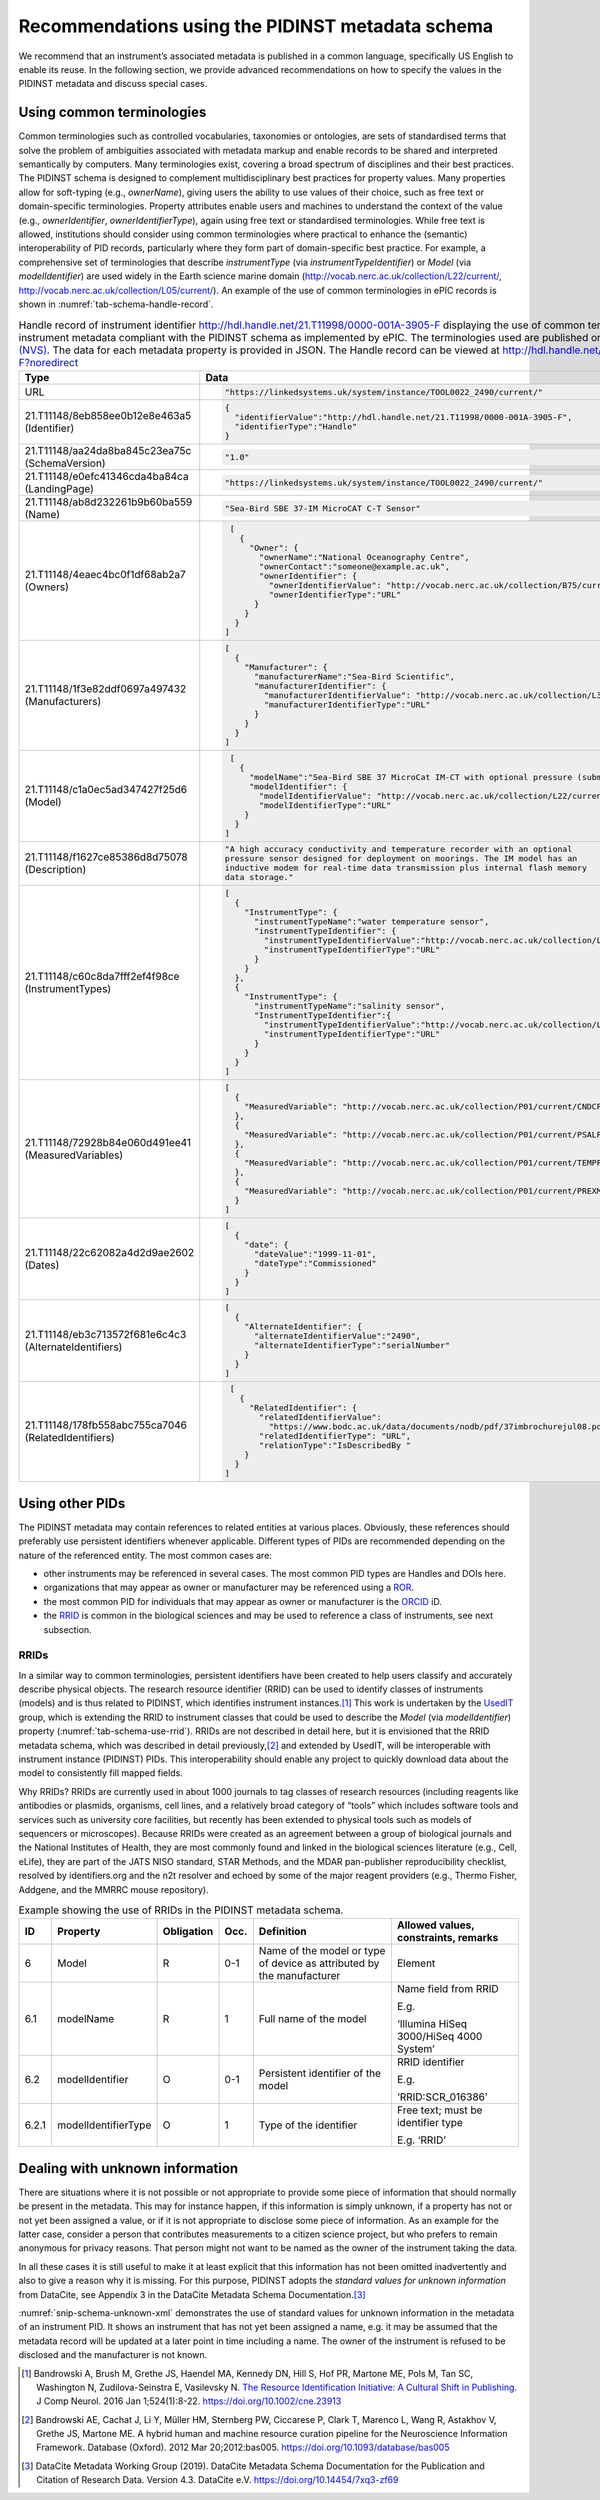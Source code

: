 .. _pidinst-metadata-schema-recommendations:

Recommendations using the PIDINST metadata schema
=================================================

We recommend that an instrument’s associated metadata is published in
a common language, specifically US English to enable its reuse.  In
the following section, we provide advanced recommendations on how to
specify the values in the PIDINST metadata and discuss special cases.

.. _pidinst-metadata-schema-terminologies:

Using common terminologies
--------------------------

Common terminologies such as controlled vocabularies, taxonomies or
ontologies, are sets of standardised terms that solve the problem of
ambiguities associated with metadata markup and enable records to be
shared and interpreted semantically by computers.  Many terminologies
exist, covering a broad spectrum of disciplines and their best
practices.  The PIDINST schema is designed to complement
multidisciplinary best practices for property values.  Many properties
allow for soft-typing (e.g., *ownerName*), giving users the ability to
use values of their choice, such as free text or domain-specific
terminologies.  Property attributes enable users and machines to
understand the context of the value (e.g., *ownerIdentifier*,
*ownerIdentifierType*), again using free text or standardised
terminologies.  While free text is allowed, institutions should
consider using common terminologies where practical to enhance the
(semantic) interoperability of PID records, particularly where they
form part of domain-specific best practice.  For example, a
comprehensive set of terminologies that describe *instrumentType* (via
*instrumentTypeIdentifier*) or *Model* (via *modelIdentifier*) are
used widely in the Earth science marine domain
(`http://vocab.nerc.ac.uk/collection/L22/current/ <http://vocab.nerc.ac.uk/collection/L22/current/>`_,
`http://vocab.nerc.ac.uk/collection/L05/current/ <http://vocab.nerc.ac.uk/collection/L05/current/>`_).
An example of the use of common terminologies in ePIC records is shown
in :numref:`tab-schema-handle-record`.

.. table:: Handle record of instrument identifier
	   http://hdl.handle.net/21.T11998/0000-001A-3905-F displaying
	   the use of common terminologies to identify instrument
	   metadata compliant with the PIDINST schema as implemented
	   by ePIC.  The terminologies used are published on the `NERC
	   Vocabulary Server (NVS) <NVS_>`_.  The data for each
	   metadata property is provided in JSON.  The Handle record
	   can be viewed at
	   http://hdl.handle.net/21.T11998/0000-001A-3905-F?noredirect
    :name: tab-schema-handle-record
    :class: longtable

    +------------------------------------+--------------------------------------------------------------------------------------------------------------+
    | Type                               | Data                                                                                                         |
    +====================================+==============================================================================================================+
    | URL                                | .. code-block:: JSON                                                                                         |
    |                                    |                                                                                                              |
    |                                    |     "https://linkedsystems.uk/system/instance/TOOL0022_2490/current/"                                        |
    +------------------------------------+--------------------------------------------------------------------------------------------------------------+
    | | 21.T11148/8eb858ee0b12e8e463a5   | .. code-block:: JSON                                                                                         |
    | | (Identifier)                     |                                                                                                              |
    |                                    |     {                                                                                                        |
    |                                    |       "identifierValue":"http://hdl.handle.net/21.T11998/0000-001A-3905-F",                                  |
    |                                    |       "identifierType":"Handle"                                                                              |
    |                                    |     }                                                                                                        |
    +------------------------------------+--------------------------------------------------------------------------------------------------------------+
    | | 21.T11148/aa24da8ba845c23ea75c   | .. code-block:: JSON                                                                                         |
    | | (SchemaVersion)                  |                                                                                                              |
    |                                    |     "1.0"                                                                                                    |
    +------------------------------------+--------------------------------------------------------------------------------------------------------------+
    | | 21.T11148/e0efc41346cda4ba84ca   | .. code-block:: JSON                                                                                         |
    | | (LandingPage)                    |                                                                                                              |
    |                                    |     "https://linkedsystems.uk/system/instance/TOOL0022_2490/current/"                                        |
    +------------------------------------+--------------------------------------------------------------------------------------------------------------+
    | | 21.T11148/ab8d232261b9b60ba559   | .. code-block:: JSON                                                                                         |
    | | (Name)                           |                                                                                                              |
    |                                    |     "Sea-Bird SBE 37-IM MicroCAT C-T Sensor"                                                                 |
    +------------------------------------+--------------------------------------------------------------------------------------------------------------+
    | | 21.T11148/4eaec4bc0f1df68ab2a7   | .. code-block:: JSON                                                                                         |
    | | (Owners)                         |                                                                                                              |
    |                                    |     [                                                                                                        |
    |                                    |       {                                                                                                      |
    |                                    |         "Owner": {                                                                                           |
    |                                    |           "ownerName":"National Oceanography Centre",                                                        |
    |                                    |           "ownerContact":"someone@example.ac.uk",                                                            |
    |                                    |           "ownerIdentifier": {                                                                               |
    |                                    |             "ownerIdentifierValue": "http://vocab.nerc.ac.uk/collection/B75/current/ORG00009/",              |
    |                                    |             "ownerIdentifierType":"URL"                                                                      |
    |                                    |          }                                                                                                   |
    |                                    |        }                                                                                                     |
    |                                    |      }                                                                                                       |
    |                                    |    ]                                                                                                         |
    +------------------------------------+--------------------------------------------------------------------------------------------------------------+
    | | 21.T11148/1f3e82ddf0697a497432   | .. code-block:: JSON                                                                                         |
    | | (Manufacturers)                  |                                                                                                              |
    |                                    |     [                                                                                                        |
    |                                    |       {                                                                                                      |
    |                                    |         "Manufacturer": {                                                                                    |
    |                                    |           "manufacturerName":"Sea-Bird Scientific",                                                          |
    |                                    |           "manufacturerIdentifier": {                                                                        |
    |                                    |             "manufacturerIdentifierValue": "http://vocab.nerc.ac.uk/collection/L35/current/MAN0013/",        |
    |                                    |             "manufacturerIdentifierType":"URL"                                                               |
    |                                    |           }                                                                                                  |
    |                                    |         }                                                                                                    |
    |                                    |       }                                                                                                      |
    |                                    |     ]                                                                                                        |
    +------------------------------------+--------------------------------------------------------------------------------------------------------------+
    | | 21.T11148/c1a0ec5ad347427f25d6   | .. code-block:: JSON                                                                                         |
    | | (Model)                          |                                                                                                              |
    |                                    |     [                                                                                                        |
    |                                    |       {                                                                                                      |
    |                                    |         "modelName":"Sea-Bird SBE 37 MicroCat IM-CT with optional pressure (submersible) CTD sensor series", |
    |                                    |         "modelIdentifier": {                                                                                 |
    |                                    |           "modelIdentifierValue": "http://vocab.nerc.ac.uk/collection/L22/current/TOOL0022/",                |
    |                                    |           "modelIdentifierType":"URL"                                                                        |
    |                                    |        }                                                                                                     |
    |                                    |      }                                                                                                       |
    |                                    |    ]                                                                                                         |
    +------------------------------------+--------------------------------------------------------------------------------------------------------------+
    | | 21.T11148/f1627ce85386d8d75078   | .. code-block:: JSON                                                                                         |
    | | (Description)                    |                                                                                                              |
    |                                    |     "A high accuracy conductivity and temperature recorder with an optional                                  |
    |                                    |     pressure sensor designed for deployment on moorings. The IM model has an                                 |
    |                                    |     inductive modem for real-time data transmission plus internal flash memory                               |
    |                                    |     data storage."                                                                                           |
    +------------------------------------+--------------------------------------------------------------------------------------------------------------+
    | | 21.T11148/c60c8da7fff2ef4f98ce   | .. code-block:: JSON                                                                                         |
    | | (InstrumentTypes)                |                                                                                                              |
    |                                    |     [                                                                                                        |
    |                                    |       {                                                                                                      |
    |                                    |         "InstrumentType": {                                                                                  |
    |                                    |           "instrumentTypeName":"water temperature sensor",                                                   |
    |                                    |           "instrumentTypeIdentifier": {                                                                      |
    |                                    |             "instrumentTypeIdentifierValue":"http://vocab.nerc.ac.uk/collection/L05/current/134/",           |
    |                                    |             "instrumentTypeIdentifierType":"URL"                                                             |
    |                                    |           }                                                                                                  |
    |                                    |         }                                                                                                    |
    |                                    |       },                                                                                                     |
    |                                    |       {                                                                                                      |
    |                                    |         "InstrumentType": {                                                                                  |
    |                                    |           "instrumentTypeName":"salinity sensor",                                                            |
    |                                    |           "InstrumentTypeIdentifier":{                                                                       |
    |                                    |             "instrumentTypeIdentifierValue":"http://vocab.nerc.ac.uk/collection/L05/current/350/",           |
    |                                    |             "instrumentTypeIdentifierType":"URL"                                                             |
    |                                    |           }                                                                                                  |
    |                                    |         }                                                                                                    |
    |                                    |       }                                                                                                      |
    |                                    |     ]                                                                                                        |                    
    +------------------------------------+--------------------------------------------------------------------------------------------------------------+
    | | 21.T11148/72928b84e060d491ee41   | .. code-block:: JSON                                                                                         |
    | | (MeasuredVariables)              |                                                                                                              |
    |                                    |     [                                                                                                        |
    |                                    |       {                                                                                                      |
    |                                    |         "MeasuredVariable": "http://vocab.nerc.ac.uk/collection/P01/current/CNDCPR01/"                       |
    |                                    |       },                                                                                                     |
    |                                    |       {                                                                                                      |
    |                                    |         "MeasuredVariable": "http://vocab.nerc.ac.uk/collection/P01/current/PSALPR01/"                       |
    |                                    |       },                                                                                                     |
    |                                    |       {                                                                                                      |
    |                                    |         "MeasuredVariable": "http://vocab.nerc.ac.uk/collection/P01/current/TEMPPR01/"                       |
    |                                    |       },                                                                                                     |
    |                                    |       {                                                                                                      |
    |                                    |         "MeasuredVariable": "http://vocab.nerc.ac.uk/collection/P01/current/PREXMCAT/"                       |
    |                                    |       }                                                                                                      |
    |                                    |     ]                                                                                                        |
    +------------------------------------+--------------------------------------------------------------------------------------------------------------+
    | | 21.T11148/22c62082a4d2d9ae2602   | .. code-block:: JSON                                                                                         |
    | | (Dates)                          |                                                                                                              |
    |                                    |     [                                                                                                        |
    |                                    |       {                                                                                                      |
    |                                    |         "date": {                                                                                            |
    |                                    |           "dateValue":"1999-11-01",                                                                          |
    |                                    |           "dateType":"Commissioned"                                                                          |
    |                                    |         }                                                                                                    |
    |                                    |       }                                                                                                      |
    |                                    |     ]                                                                                                        |
    +------------------------------------+--------------------------------------------------------------------------------------------------------------+
    | | 21.T11148/eb3c713572f681e6c4c3   | .. code-block:: JSON                                                                                         |
    | | (AlternateIdentifiers)           |                                                                                                              |
    |                                    |     [                                                                                                        |
    |                                    |       {                                                                                                      |
    |                                    |         "AlternateIdentifier": {                                                                             |
    |                                    |           "alternateIdentifierValue":"2490",                                                                 |
    |                                    |           "alternateIdentifierType":"serialNumber"                                                           |
    |                                    |         }                                                                                                    |
    |                                    |       }                                                                                                      |
    |                                    |     ]                                                                                                        |
    +------------------------------------+--------------------------------------------------------------------------------------------------------------+
    | | 21.T11148/178fb558abc755ca7046   | .. code-block:: JSON                                                                                         |
    | | (RelatedIdentifiers)             |                                                                                                              |
    |                                    |     [                                                                                                        |
    |                                    |       {                                                                                                      |
    |                                    |         "RelatedIdentifier": {                                                                               |
    |                                    |           "relatedIdentifierValue":                                                                          |
    |                                    |             "https://www.bodc.ac.uk/data/documents/nodb/pdf/37imbrochurejul08.pdf",                          |
    |                                    |           "relatedIdentifierType": "URL",                                                                    |
    |                                    |           "relationType":"IsDescribedBy "                                                                    |
    |                                    |        }                                                                                                     |
    |                                    |      }                                                                                                       |
    |                                    |    ]                                                                                                         |
    +------------------------------------+--------------------------------------------------------------------------------------------------------------+

Using other PIDs
----------------

The PIDINST metadata may contain references to related entities at
various places.  Obviously, these references should preferably use
persistent identifiers whenever applicable.  Different types of PIDs
are recommended depending on the nature of the referenced entity.  The
most common cases are:

+ other instruments may be referenced in several cases.  The most
  common PID types are Handles and DOIs here.

+ organizations that may appear as owner or manufacturer may be
  referenced using a `ROR`_.

+ the most common PID for individuals that may appear as owner or
  manufacturer is the `ORCID`_ iD.

+ the `RRID`_ is common in the biological sciences and may be used to
  reference a class of instruments, see next subsection.


RRIDs
~~~~~

In a similar way to common terminologies, persistent identifiers have
been created to help users classify and accurately describe physical
objects.  The research resource identifier (RRID) can be used to
identify classes of instruments (models) and is thus related to
PIDINST, which identifies instrument instances.\ [#bandrowski2016]_
This work is undertaken by the `UsedIT`_ group, which is extending the
RRID to instrument classes that could be used to describe the *Model*
(via *modelIdentifier*) property (:numref:`tab-schema-use-rrid`).
RRIDs are not described in detail here, but it is envisioned that the
RRID metadata schema, which was described in detail
previously,\ [#bandrowski2012]_ and extended by UsedIT, will be
interoperable with instrument instance (PIDINST) PIDs.  This
interoperability should enable any project to quickly download data
about the model to consistently fill mapped fields.

Why RRIDs? RRIDs are currently used in about 1000 journals to tag
classes of research resources (including reagents like antibodies or
plasmids, organisms, cell lines, and a relatively broad category of
“tools” which includes software tools and services such as university
core facilities, but recently has been extended to physical tools such
as models of sequencers or microscopes).  Because RRIDs were created
as an agreement between a group of biological journals and the
National Institutes of Health, they are most commonly found and linked
in the biological sciences literature (e.g., Cell, eLife), they are
part of the JATS NISO standard, STAR Methods, and the MDAR
pan-publisher reproducibility checklist, resolved by identifiers.org
and the n2t resolver and echoed by some of the major reagent providers
(e.g., Thermo Fisher, Addgene, and the MMRRC mouse repository).

.. table:: Example showing the use of RRIDs in the PIDINST metadata schema.
    :name: tab-schema-use-rrid

    +----------+------------------------+---------------+---------+----------------------------------------------------+--------------------------------------------+
    |          |                        |               |         |                                                    |                                            |
    | ID       | Property               | Obligation    | Occ.    | Definition                                         | Allowed values, constraints, remarks       |
    +==========+========================+===============+=========+====================================================+============================================+
    |          |                        |               |         |                                                    |                                            |
    | 6        | Model                  | R             | 0-1     | Name of the model or type of device as attributed  | Element                                    |
    |          |                        |               |         | by the manufacturer                                |                                            |
    +----------+------------------------+---------------+---------+----------------------------------------------------+--------------------------------------------+
    |          |                        |               |         |                                                    |                                            |
    | 6.1      | modelName              | R             | 1       | Full name of the model                             | Name field from RRID                       |
    |          |                        |               |         |                                                    |                                            |
    |          |                        |               |         |                                                    | E.g.                                       |
    |          |                        |               |         |                                                    |                                            |
    |          |                        |               |         |                                                    | ‘Illumina HiSeq 3000/HiSeq 4000 System’    |
    +----------+------------------------+---------------+---------+----------------------------------------------------+--------------------------------------------+
    |          |                        |               |         |                                                    |                                            |
    | 6.2      | modelIdentifier        | O             | 0-1     | Persistent identifier of the model                 | RRID identifier                            |
    |          |                        |               |         |                                                    |                                            |
    |          |                        |               |         |                                                    | E.g.                                       |
    |          |                        |               |         |                                                    |                                            |
    |          |                        |               |         |                                                    | ‘RRID:SCR_016386’                          |
    +----------+------------------------+---------------+---------+----------------------------------------------------+--------------------------------------------+
    |          |                        |               |         |                                                    |                                            |
    | 6.2.1    | modelIdentifierType    | O             | 1       | Type of the identifier                             | Free text; must be identifier type         |
    |          |                        |               |         |                                                    |                                            |
    |          |                        |               |         |                                                    | E.g. ‘RRID’                                |
    +----------+------------------------+---------------+---------+----------------------------------------------------+--------------------------------------------+

Dealing with unknown information
--------------------------------

There are situations where it is not possible or not appropriate to
provide some piece of information that should normally be present in
the metadata.  This may for instance happen, if this information is
simply unknown, if a property has not or not yet been assigned a
value, or if it is not appropriate to disclose some piece of
information.  As an example for the latter case, consider a person
that contributes measurements to a citizen science project, but who
prefers to remain anonymous for privacy reasons.  That person might
not want to be named as the owner of the instrument taking the data.

In all these cases it is still useful to make it at least explicit
that this information has not been omitted inadvertently and also to
give a reason why it is missing.  For this purpose, PIDINST adopts the
*standard values for unknown information* from DataCite, see Appendix
3 in the DataCite Metadata Schema Documentation.\ [#datacite2019]_

.. code-block:: XML
    :name: snip-schema-unknown-xml
    :caption: Encoding unknown values in the instrument PID metadata using XML

      <name>:tba</name>
      <owners>
         <owner>
            <ownerName>:unal</ownerName>
         </owner>
      </owners>
      <manufacturers>
         <manufacturer>
            <manufacturerName>:unav</manufacturerName>
         </manufacturer>
      </manufacturers>

:numref:`snip-schema-unknown-xml` demonstrates the use of standard
values for unknown information in the metadata of an instrument PID.
It shows an instrument that has not yet been assigned a name, e.g. it
may be assumed that the metadata record will be updated at a later
point in time including a name.  The owner of the instrument is
refused to be disclosed and the manufacturer is not known.

.. _NVS:
   https://www.bodc.ac.uk/resources/products/web_services/vocab/

.. _ROR: https://ror.org/

.. _ORCID: https://orcid.org/

.. _RRID: https://www.rrids.org/

.. _UsedIT:
   http://myweb.fsu.edu/aglerum/usedit/usedit-about.html

.. [#bandrowski2016]
   Bandrowski A, Brush M, Grethe JS, Haendel MA, Kennedy DN, Hill S, Hof
   PR, Martone ME, Pols M, Tan SC, Washington N, Zudilova-Seinstra E,
   Vasilevsky N. `The Resource Identification Initiative: A Cultural
   Shift in Publishing. <https://pubmed.ncbi.nlm.nih.gov/26599696/>`__ J
   Comp Neurol. 2016 Jan 1;524(1):8-22.
   https://doi.org/10.1002/cne.23913

.. [#bandrowski2012]
   Bandrowski AE, Cachat J, Li Y, Müller HM, Sternberg PW, Ciccarese P,
   Clark T, Marenco L, Wang R, Astakhov V, Grethe JS, Martone ME. A
   hybrid human and machine resource curation pipeline for the
   Neuroscience Information Framework. Database (Oxford). 2012 Mar
   20;2012:bas005. https://doi.org/10.1093/database/bas005

.. [#datacite2019]
   DataCite Metadata Working Group (2019).  DataCite Metadata Schema
   Documentation for the Publication and Citation of Research Data.
   Version 4.3.  DataCite e.V.  https://doi.org/10.14454/7xq3-zf69

